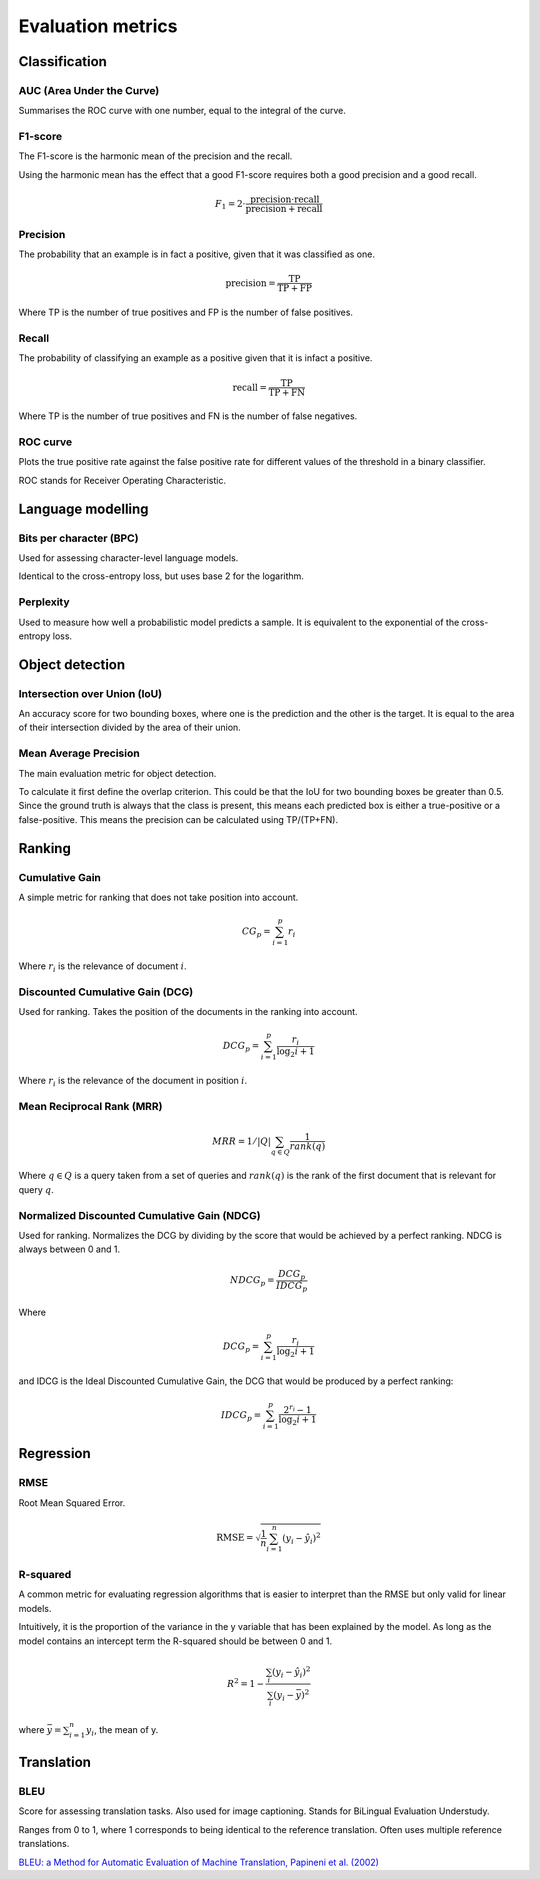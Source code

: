 """"""""""""""""""""""""
Evaluation metrics
""""""""""""""""""""""""

Classification
-----------------

AUC (Area Under the Curve)
____________________________
Summarises the ROC curve with one number, equal to the integral of the curve.

F1-score
__________
The F1-score is the harmonic mean of the precision and the recall.

Using the harmonic mean has the effect that a good F1-score requires both a good precision and a good recall.

.. math:: 

  F_1 = 2 \cdot \frac{\text{precision} \cdot \text{recall}}{\text{precision} + \text{recall}}

Precision
______________
The probability that an example is in fact a positive, given that it was classified as one.

.. math::

  \text{precision} = \frac{\text{TP}}{\text{TP} + \text{FP}}

Where TP is the number of true positives and FP is the number of false positives.

Recall
______________
The probability of classifying an example as a positive given that it is infact a positive.

.. math::

  \text{recall} = \frac{\text{TP}}{\text{TP} + \text{FN}}
  
Where TP is the number of true positives and FN is the number of false negatives.

ROC curve
______________
Plots the true positive rate against the false positive rate for different values of the threshold in a binary classifier.

ROC stands for Receiver Operating Characteristic.


Language modelling
---------------------

Bits per character (BPC)
__________________________
Used for assessing character-level language models.

Identical to the cross-entropy loss, but uses base 2 for the logarithm.

Perplexity
___________
Used to measure how well a probabilistic model predicts a sample. It is equivalent to the exponential of the cross-entropy loss.


Object detection
-------------------

Intersection over Union (IoU)
________________________________
An accuracy score for two bounding boxes, where one is the prediction and the other is the target. It is equal to the area of their intersection divided by the area of their union.

Mean Average Precision
__________________________
The main evaluation metric for object detection.

To calculate it first define the overlap criterion. This could be that the IoU for two bounding boxes be greater than 0.5. Since the ground truth is always that the class is present, this means each predicted box is either a true-positive or a false-positive. This means the precision can be calculated using TP/(TP+FN).


Ranking
----------

Cumulative Gain
_________________
A simple metric for ranking that does not take position into account.

.. math::

  CG_p = \sum_{i=1}^p r_i
  
Where :math:`r_i` is the relevance of document :math:`i`.

Discounted Cumulative Gain (DCG)
_____________________________________
Used for ranking. Takes the position of the documents in the ranking into account.

.. math::

  DCG_p = \sum_{i=1}^p \frac{r_i}{\log_2{i+1}}

Where :math:`r_i` is the relevance of the document in position :math:`i`.

Mean Reciprocal Rank (MRR)
____________________________

.. math::

  MRR = 1/|Q| \sum_{q \in Q} \frac{1}{rank(q)}
  
Where :math:`q \in Q` is a query taken from a set of queries and :math:`rank(q)` is the rank of the first document that is relevant for query :math:`q`. 

Normalized Discounted Cumulative Gain (NDCG)
______________________________________________
Used for ranking. Normalizes the DCG by dividing by the score that would be achieved by a perfect ranking. NDCG is always between 0 and 1.

.. math::

  NDCG_p = \frac{DCG_p}{IDCG_p}

Where

.. math::

  DCG_p = \sum_{i=1}^p \frac{r_i}{\log_2{i+1}}
  
and IDCG is the Ideal Discounted Cumulative Gain, the DCG that would be produced by a perfect ranking:

.. math::

  IDCG_p = \sum_{i=1}^p \frac{2^{r_i} - 1}{\log_2{i+1}}
  
Regression
-------------

RMSE
_______
Root Mean Squared Error.

.. math::

  \text{RMSE} = \sqrt{\frac{1}{n} \sum_{i=1}^n (y_i - \hat{y}_i)^2}

R-squared
____________
A common metric for evaluating regression algorithms that is easier to interpret than the RMSE but only valid for linear models.

Intuitively, it is the proportion of the variance in the y variable that has been explained by the model. As long as the model contains an intercept term the R-squared should be between 0 and 1.

.. math::

  R^2 = 1 - \frac{\sum_i (y_i - \hat{y}_i)^2}{\sum_i (y_i - \bar{y})^2}
  
where :math:`\bar{y} = \sum_{i=1}^n y_i`, the mean of y.

Translation
---------------

BLEU
_______
Score for assessing translation tasks. Also used for image captioning. Stands for BiLingual Evaluation Understudy.

Ranges from 0 to 1, where 1 corresponds to being identical to the reference translation.
Often uses multiple reference translations.

`BLEU: a Method for Automatic Evaluation of Machine Translation, Papineni et al. (2002) <https://www.aclweb.org/anthology/P02-1040.pdf>`_



